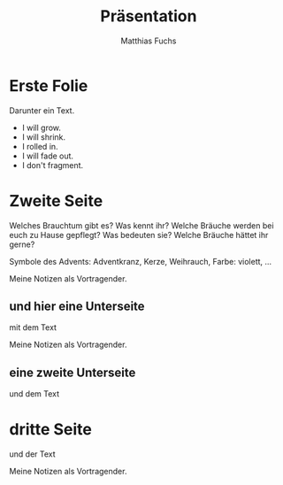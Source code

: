#+STARTUP: showall
#+STARTUP: logdone
#+STARTUP: lognotedone
#+STARTUP: hidestars
#+REVEAL_ROOT: https://cdn.jsdelivr.net/npm/reveal.js
#+OPTIONS: num:nil toc:nil
#+TITLE: Präsentation
#+AUTHOR: Matthias Fuchs
#+EMAIL: matthiasfuchs01@gmail.com

* Erste Folie
Darunter ein Text.

 #+ATTR_REVEAL: :frag (appear) 
   * I will grow.
   * I will shrink.
   * I rolled in.
   * I will fade out.
   * I don't fragment.

* Zweite Seite
Welches Brauchtum gibt es? Was kennt ihr? Welche Bräuche werden bei euch zu Hause gepflegt? Was bedeuten sie? Welche Bräuche hättet ihr gerne? 

Symbole des Advents: Adventkranz, Kerze, Weihrauch, Farbe: violett, ...

#+BEGIN_NOTES
Meine Notizen als Vortragender.
#+END_NOTES

** und hier eine Unterseite
mit dem Text

#+BEGIN_NOTES
Meine Notizen als Vortragender.
#+END_NOTES

** eine zweite Unterseite
und dem Text

* dritte Seite
und der Text

#+BEGIN_NOTES
Meine Notizen als Vortragender.
#+END_NOTES

* 
:PROPERTIES:
:reveal_background: images/felsengrab.jpg
:reveal_background_size: 640px
:reveal_background_trans: slide
:END:
